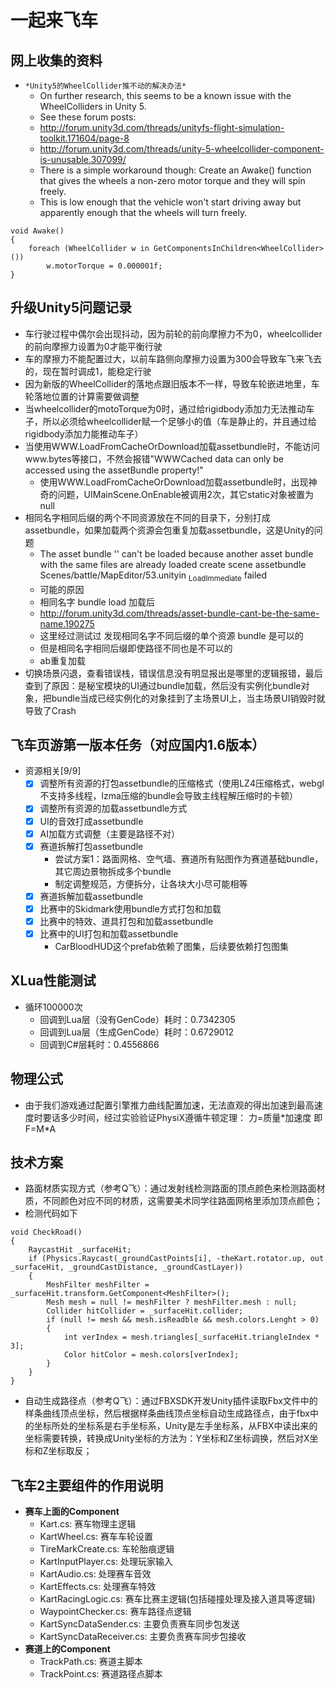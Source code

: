* 一起来飞车
** 网上收集的资料
- =*Unity5的WheelCollider推不动的解决办法*=
  - On further research, this seems to be a known issue with the WheelColliders in Unity 5.
  - See these forum posts:
  - http://forum.unity3d.com/threads/unityfs-flight-simulation-toolkit.171604/page-8
  - http://forum.unity3d.com/threads/unity-5-wheelcollider-component-is-unusable.307099/
  - There is a simple workaround though: Create an Awake() function that gives the wheels a non-zero motor torque and they will spin freely. 
  - This is low enough that the vehicle won't start driving away but apparently enough that the wheels will turn freely.
#+BEGIN_SRC C++
void Awake()
{
    foreach (WheelCollider w in GetComponentsInChildren<WheelCollider>()) 
        w.motorTorque = 0.000001f;
}
#+END_SRC
** 升级Unity5问题记录
+ 车行驶过程中偶尔会出现抖动，因为前轮的前向摩擦力不为0，wheelcollider的前向摩擦力设置为0才能平衡行驶
+ 车的摩擦力不能配置过大，以前车路侧向摩擦力设置为300会导致车飞来飞去的，现在暂时调成1，能稳定行驶
+ 因为新版的WheelCollider的落地点跟旧版本不一样，导致车轮嵌进地里，车轮落地位置的计算需要做调整
+ 当wheelcollider的motoTorque为0时，通过给rigidbody添加力无法推动车子，所以必须给wheelcollider赋一个足够小的值（车是静止的，并且通过给rigidbody添加力能推动车子）
+ 当使用WWW.LoadFromCacheOrDownload加载assetbundle时，不能访问www.bytes等接口，不然会报错"WWWCached data can only be accessed using the assetBundle property!"
  + 使用WWW.LoadFromCacheOrDownload加载assetbundle时，出现神奇的问题，UIMainScene.OnEnable被调用2次，其它static对象被置为null
+ 相同名字相同后缀的两个不同资源放在不同的目录下，分别打成assetbundle，如果加载两个资源会包重复加载assetbundle，这是Unity的问题
  + The asset bundle '' can't be loaded because another asset bundle with the same files are already loaded create scene assetbundle Scenes/battle/MapEditor/53.unityin _LoadImmediate failed
  + 可能的原因
  + 相同名字 bundle load 加载后
  + http://forum.unity3d.com/threads/asset-bundle-cant-be-the-same-name.190275
  + 这里经过测试过 发现相同名字不同后缀的单个资源 bundle 是可以的
  + 但是相同名字相同后缀即使路径不同也是不可以的
  + ab重复加载
+ 切换场景闪退，查看错误栈，错误信息没有明显报出是哪里的逻辑报错，最后查到了原因：是秘宝模块的UI通过bundle加载，然后没有实例化bundle对象，把bundle当成已经实例化的对象挂到了主场景UI上，当主场景UI销毁时就导致了Crash

** 飞车页游第一版本任务（对应国内1.6版本）
+ 资源相关[9/9]
  + [X] 调整所有资源的打包assetbundle的压缩格式（使用LZ4压缩格式，webgl不支持多线程，lzma压缩的bundle会导致主线程解压缩时的卡顿）
  + [X] 调整所有资源的加载assetbundle方式
  + [X] UI的音效打成assetbundle
  + [X] AI加载方式调整（主要是路径不对）
  + [X] 赛道拆解打包assetbundle
    + 尝试方案1：路面网格、空气墙、赛道所有贴图作为赛道基础bundle，其它周边景物拆成多个bundle
    + 制定调整规范，方便拆分，让各块大小尽可能相等
  + [X] 赛道拆解加载assetbundle
  + [X] 比赛中的Skidmark使用bundle方式打包和加载
  + [X] 比赛中的特效、道具打包和加载assetbundle
  + [X] 比赛中的UI打包和加载assetbundle
    + CarBloodHUD这个prefab依赖了图集，后续要依赖打包图集

** XLua性能测试
+ 循环100000次
  + 回调到Lua层（没有GenCode）耗时：0.7342305
  + 回调到Lua层（生成GenCode）耗时：0.6729012
  + 回调到C#层耗时：0.4556866 
  
** 物理公式
+ 由于我们游戏通过配置引擎推力曲线配置加速，无法直观的得出加速到最高速度时要话多少时间，经过实验验证PhysiX遵循牛顿定理： 力=质量*加速度 即 F=M*A

** 技术方案
+ 路面材质实现方式（参考Q飞）：通过发射线检测路面的顶点颜色来检测路面材质，不同颜色对应不同的材质，这需要美术同学往路面网格里添加顶点颜色；
+ 检测代码如下
#+BEGIN_SRC C++
void CheckRoad()
{
    RaycastHit _surfaceHit;
    if (Physics.Raycast(_groundCastPoints[i], -theKart.rotator.up, out _surfaceHit, _groundCastDistance, _groundCastLayer))
    {
        MeshFilter meshFilter = _surfaceHit.transform.GetComponent<MeshFilter>();
        Mesh mesh = null != meshFilter ? meshFilter.mesh : null;
        Collider hitCollider = _surfaceHit.collider;
        if (null != mesh && mesh.isReadble && mesh.colors.Lenght > 0)
        {
            int verIndex = mesh.triangles[_surfaceHit.triangleIndex * 3];
            Color hitColor = mesh.colors[verIndex];
        }
    }
}
#+END_SRC
+ 自动生成路径点（参考Q飞）：通过FBXSDK开发Unity插件读取Fbx文件中的样条曲线顶点坐标，然后根据样条曲线顶点坐标自动生成路径点，由于fbx中的坐标所处的坐标系是右手坐标系，Unity是左手坐标系，从FBX中读出来的坐标需要转换，转换成Unity坐标的方法为：Y坐标和Z坐标调换，然后对X坐标和Z坐标取反；
 
** 飞车2主要组件的作用说明
+ *赛车上面的Component*
  + Kart.cs: 赛车物理主逻辑
  + KartWheel.cs: 赛车车轮设置
  + TireMarkCreate.cs: 车轮胎痕逻辑
  + KartInputPlayer.cs: 处理玩家输入
  + KartAudio.cs: 处理赛车音效
  + KartEffects.cs: 处理赛车特效
  + KartRacingLogic.cs: 赛车比赛主逻辑(包括碰撞处理及接入道具等逻辑)
  + WaypointChecker.cs: 赛车路径点逻辑
  + KartSyncDataSender.cs: 主要负责赛车同步包发送
  + KartSyncDataReceiver.cs: 主要负责赛车同步包接收
+ *赛道上的Component*
  + TrackPath.cs: 赛道主脚本
  + TrackPoint.cs: 赛道路径点脚本

